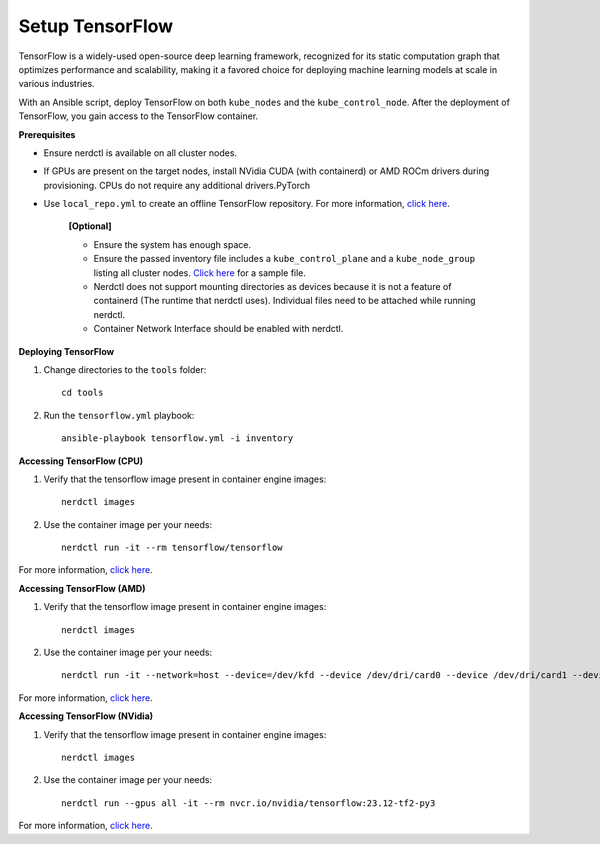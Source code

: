 Setup TensorFlow
-----------------

TensorFlow is a widely-used open-source deep learning framework, recognized for its static computation graph that optimizes performance and scalability, making it a favored choice for deploying machine learning models at scale in various industries.

With an Ansible script, deploy TensorFlow on both ``kube_nodes`` and the ``kube_control_node``. After the deployment of TensorFlow, you gain access to the TensorFlow container.


**Prerequisites**

* Ensure nerdctl is available on all cluster nodes.

* If GPUs are present on the target nodes, install NVidia CUDA (with containerd) or AMD ROCm drivers during provisioning. CPUs do not require any additional drivers.PyTorch

* Use ``local_repo.yml`` to create an offline TensorFlow repository. For more information, `click here <../../>`_.



    **[Optional]**

    * Ensure the system has enough space.

    * Ensure the passed inventory file includes a ``kube_control_plane`` and a ``kube_node_group`` listing all cluster nodes. `Click here <../../samplefiles.html>`_ for a sample file.

    * Nerdctl does not support mounting directories as devices because it is not a feature of containerd (The runtime that nerdctl uses). Individual files need to be attached while running nerdctl.

    * Container Network Interface should be enabled with nerdctl.


**Deploying TensorFlow**

1. Change directories to the ``tools`` folder: ::

    cd tools

2. Run the ``tensorflow.yml`` playbook: ::

    ansible-playbook tensorflow.yml -i inventory

**Accessing TensorFlow (CPU)**

1. Verify that the tensorflow image present in container engine images: ::

    nerdctl images

2. Use the container image per your needs: ::

    nerdctl run -it --rm tensorflow/tensorflow

For more information, `click here <https://www.tensorflow.org/install/docker>`_.


**Accessing TensorFlow (AMD)**

1. Verify that the tensorflow image present in container engine images: ::

    nerdctl images

2. Use the container image per your needs: ::

    nerdctl run -it --network=host --device=/dev/kfd --device /dev/dri/card0 --device /dev/dri/card1 --device /dev/dri/card2 --device /dev/dri/renderD128 --device /dev/dri/renderD129  --ipc=host --shm-size 16G --group-add video --cap-add=SYS_PTRACE --security-opt seccomp=unconfined rocm/tensorflow:latest

For more information, `click here <https://rocm.docs.amd.com/projects/install-on-linux/en/latest/how-to/3rd-party/tensorflow-install.html>`_.

**Accessing TensorFlow (NVidia)**

1. Verify that the tensorflow image present in container engine images: ::

    nerdctl images

2. Use the container image per your needs: ::

    nerdctl run --gpus all -it --rm nvcr.io/nvidia/tensorflow:23.12-tf2-py3

For more information, `click here <https://catalog.ngc.nvidia.com/orgs/nvidia/containers/tensorflow>`_.

